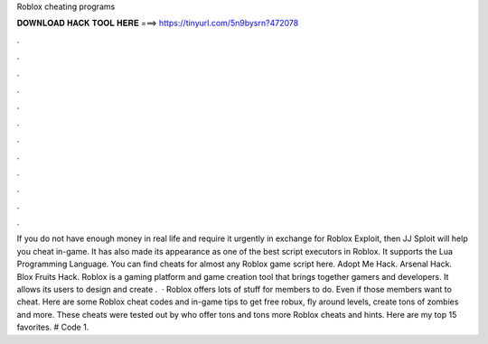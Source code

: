 Roblox cheating programs

𝐃𝐎𝐖𝐍𝐋𝐎𝐀𝐃 𝐇𝐀𝐂𝐊 𝐓𝐎𝐎𝐋 𝐇𝐄𝐑𝐄 ===> https://tinyurl.com/5n9bysrn?472078

.

.

.

.

.

.

.

.

.

.

.

.

If you do not have enough money in real life and require it urgently in exchange for Roblox Exploit, then JJ Sploit will help you cheat in-game. It has also made its appearance as one of the best script executors in Roblox. It supports the Lua Programming Language. You can find cheats for almost any Roblox game script here. Adopt Me Hack. Arsenal Hack. Blox Fruits Hack. Roblox is a gaming platform and game creation tool that brings together gamers and developers. It allows its users to design and create .  · Roblox offers lots of stuff for members to do. Even if those members want to cheat. Here are some Roblox cheat codes and in-game tips to get free robux, fly around levels, create tons of zombies and more. These cheats were tested out by  who offer tons and tons more Roblox cheats and hints. Here are my top 15 favorites. # Code 1.